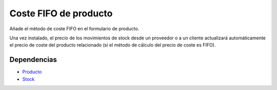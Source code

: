 ======================
Coste FIFO de producto
======================

Añade el método de coste FIFO en el formulario de producto.

Una vez instalado, el precio de los movimientos de stock desde un proveedor o a
un cliente actualizará automáticamente el precio de coste del producto relacionado
(si el método de cálculo del precio de coste es FIFO).

Dependencias
------------

* Producto_
* Stock_

.. _Producto: ../product/index.html
.. _Stock: ../stock/index.html
